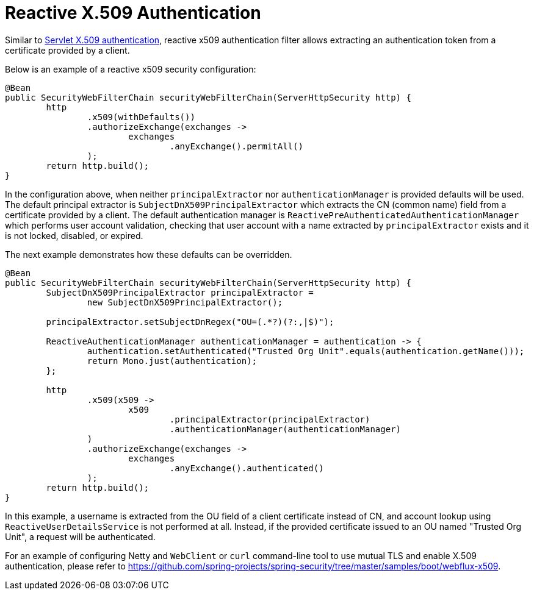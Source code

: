 [[reactive-x509]]
= Reactive X.509 Authentication

Similar to <<x509,Servlet X.509 authentication>>, reactive x509 authentication filter allows extracting an authentication token from a certificate provided by a client.

Below is an example of a reactive x509 security configuration:
[source,java]
----
@Bean
public SecurityWebFilterChain securityWebFilterChain(ServerHttpSecurity http) {
	http
		.x509(withDefaults())
		.authorizeExchange(exchanges ->
			exchanges
				.anyExchange().permitAll()
		);
	return http.build();
}
----

In the configuration above, when neither `principalExtractor` nor `authenticationManager` is provided defaults will be used. The default principal extractor is `SubjectDnX509PrincipalExtractor` which extracts the CN (common name) field from a certificate provided by a client. The default authentication manager is `ReactivePreAuthenticatedAuthenticationManager` which performs user account validation, checking that user account with a name extracted by `principalExtractor` exists and it is not locked, disabled, or expired.

The next example demonstrates how these defaults can be overridden.

[source,java]
----
@Bean
public SecurityWebFilterChain securityWebFilterChain(ServerHttpSecurity http) {
	SubjectDnX509PrincipalExtractor principalExtractor =
	        new SubjectDnX509PrincipalExtractor();

	principalExtractor.setSubjectDnRegex("OU=(.*?)(?:,|$)");

	ReactiveAuthenticationManager authenticationManager = authentication -> {
		authentication.setAuthenticated("Trusted Org Unit".equals(authentication.getName()));
		return Mono.just(authentication);
	};

	http
		.x509(x509 ->
			x509
				.principalExtractor(principalExtractor)
				.authenticationManager(authenticationManager)
		)
		.authorizeExchange(exchanges ->
			exchanges
				.anyExchange().authenticated()
		);
	return http.build();
}
----

In this example, a username is extracted from the OU field of a client certificate instead of CN, and account lookup using `ReactiveUserDetailsService` is not performed at all. Instead, if the provided certificate issued to an OU named "Trusted Org Unit", a request will be authenticated.

For an example of configuring Netty and `WebClient` or `curl` command-line tool to use mutual TLS and enable X.509 authentication, please refer to https://github.com/spring-projects/spring-security/tree/master/samples/boot/webflux-x509.
